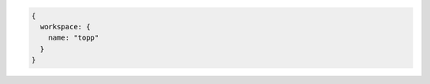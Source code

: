 .. _workspace_json:

.. code-block:: javascript

   {
     workspace: {
       name: "topp"
     }
   }
